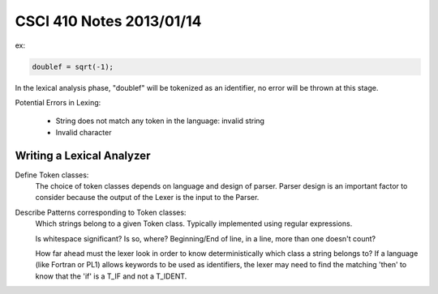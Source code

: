 
=========================
CSCI 410 Notes 2013/01/14
=========================

ex:

.. code:: c

   doublef = sqrt(-1);

In the lexical analysis phase, "doublef" will be tokenized as an identifier,
no error will be thrown at this stage.

Potential Errors in Lexing:

    * String does not match any token in the language: invalid string
    * Invalid character

Writing a Lexical Analyzer
==========================

Define Token classes:
    The choice of token classes depends on language and design of parser. Parser
    design is an important factor to consider because the output of the Lexer is
    the input to the Parser.

Describe Patterns corresponding to Token classes:
    Which strings belong to a given Token class. Typically implemented using regular
    expressions.

    Is whitespace significant? Is so, where? Beginning/End of line, in a line, more 
    than one doesn't count?

    How far ahead must the lexer look in order to know deterministically which class
    a string belongs to? If a language (like Fortran or PL1) allows keywords to be used
    as identifiers, the lexer may need to find the matching 'then' to know that the
    'if' is a T_IF and not a T_IDENT.
